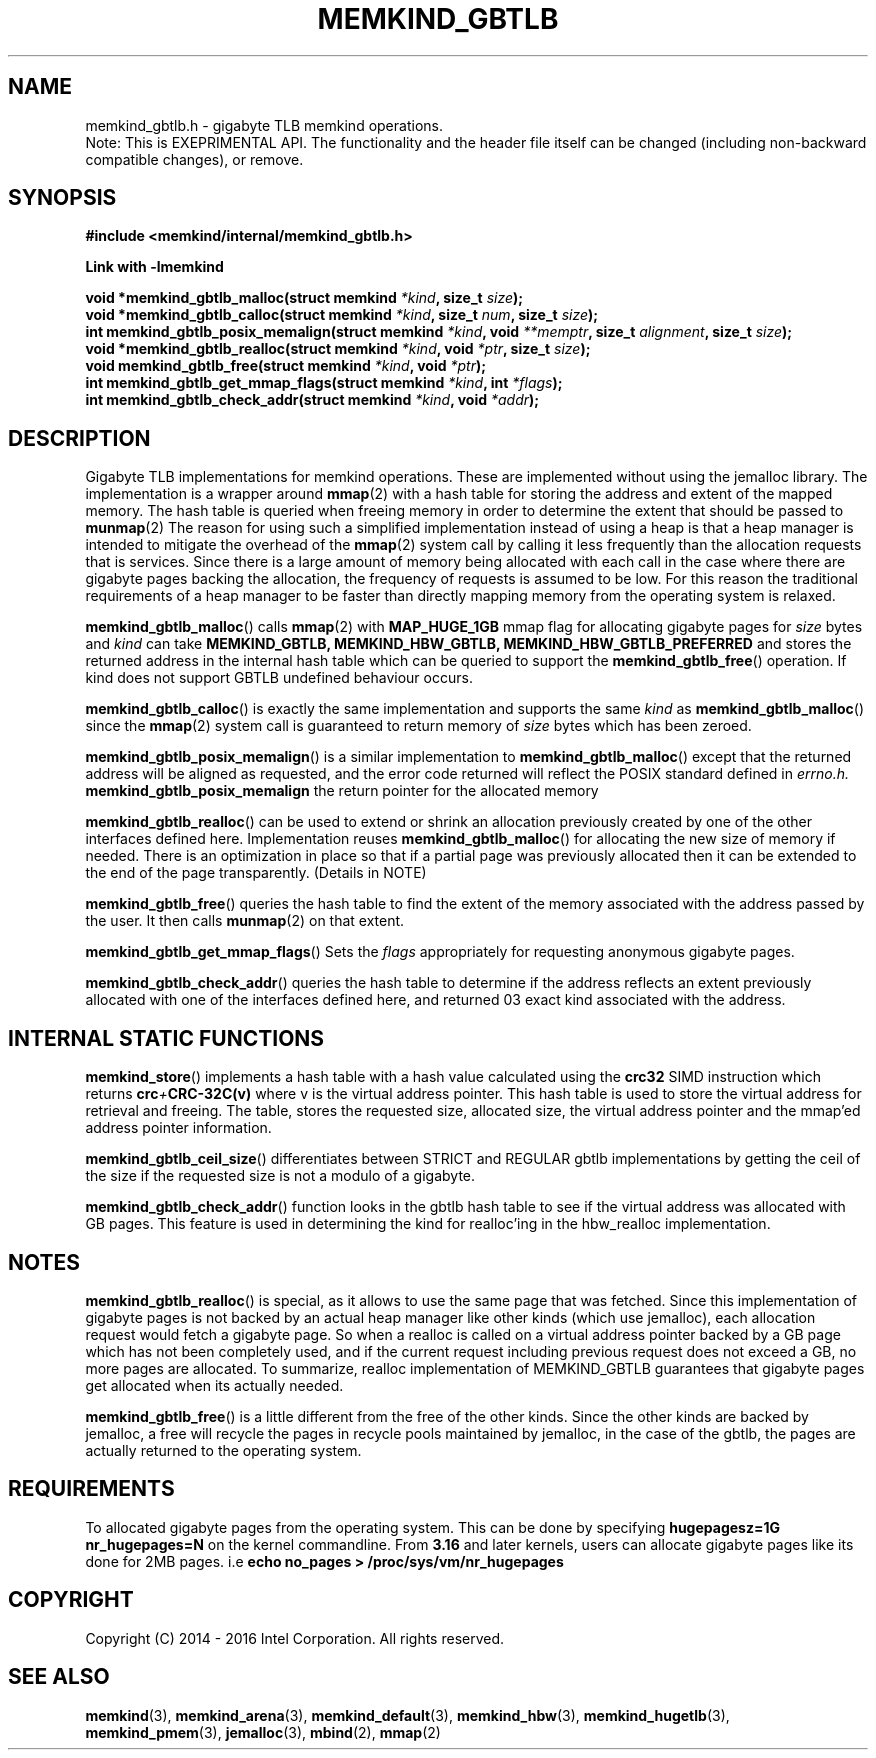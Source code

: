 .\"
.\" Copyright (C) 2014 - 2016 Intel Corporation.
.\" All rights reserved.
.\"
.\" Redistribution and use in source and binary forms, with or without
.\" modification, are permitted provided that the following conditions are met:
.\" 1. Redistributions of source code must retain the above copyright notice(s),
.\"    this list of conditions and the following disclaimer.
.\" 2. Redistributions in binary form must reproduce the above copyright notice(s),
.\"    this list of conditions and the following disclaimer in the documentation
.\"    and/or other materials provided with the distribution.
.\"
.\" THIS SOFTWARE IS PROVIDED BY THE COPYRIGHT HOLDER(S) ``AS IS'' AND ANY EXPRESS
.\" OR IMPLIED WARRANTIES, INCLUDING, BUT NOT LIMITED TO, THE IMPLIED WARRANTIES OF
.\" MERCHANTABILITY AND FITNESS FOR A PARTICULAR PURPOSE ARE DISCLAIMED.  IN NO
.\" EVENT SHALL THE COPYRIGHT HOLDER(S) BE LIABLE FOR ANY DIRECT, INDIRECT,
.\" INCIDENTAL, SPECIAL, EXEMPLARY, OR CONSEQUENTIAL DAMAGES (INCLUDING, BUT NOT
.\" LIMITED TO, PROCUREMENT OF SUBSTITUTE GOODS OR SERVICES; LOSS OF USE, DATA, OR
.\" PROFITS; OR BUSINESS INTERRUPTION) HOWEVER CAUSED AND ON ANY THEORY OF
.\" LIABILITY, WHETHER IN CONTRACT, STRICT LIABILITY, OR TORT (INCLUDING NEGLIGENCE
.\" OR OTHERWISE) ARISING IN ANY WAY OUT OF THE USE OF THIS SOFTWARE, EVEN IF
.\" ADVISED OF THE POSSIBILITY OF SUCH DAMAGE.
.\"
.TH "MEMKIND_GBTLB" 3 "2015-04-21" "Intel Corporation" "MEMKIND_GBTLB" \" -*- nroff -*-
.SH "NAME"
memkind_gbtlb.h \- gigabyte TLB memkind operations.
.br
Note: This is EXEPRIMENTAL API. The functionality and the header file itself can be changed (including non-backward compatible changes), or remove.
.SH "SYNOPSIS"
.nf
.B #include <memkind/internal/memkind_gbtlb.h>
.sp
.B Link with -lmemkind
.sp
.BI "void *memkind_gbtlb_malloc(struct memkind " "*kind" ", size_t " "size" );
.BI "void *memkind_gbtlb_calloc(struct memkind " "*kind" ", size_t " "num" ", size_t " "size" );
.BI "int memkind_gbtlb_posix_memalign(struct memkind " "*kind" ", void " "**memptr" ", size_t " "alignment" ", size_t " "size" );
.BI "void *memkind_gbtlb_realloc(struct memkind " "*kind" ", void " "*ptr" ", size_t " "size" );
.BI "void memkind_gbtlb_free(struct memkind " "*kind" ", void " "*ptr" );
.BI "int memkind_gbtlb_get_mmap_flags(struct memkind " "*kind" ", int " "*flags" );
.BI "int memkind_gbtlb_check_addr(struct memkind " "*kind" ", void " "*addr" );
.SH DESCRIPTION
Gigabyte TLB implementations for memkind operations.  These are
implemented without using the jemalloc library. The implementation is
a wrapper around
.BR mmap (2)
with a hash table for storing the address and extent of the mapped
memory. The hash table is queried when freeing memory in order to
determine the extent that should be passed to
.BR munmap (2)
The reason for using such a simplified implementation instead of using
a heap is that a heap manager is intended to mitigate the overhead of
the
.BR mmap (2)
system call by calling it less frequently than the allocation requests
that is services.  Since there is a large amount of memory being
allocated with each call in the case where there are gigabyte pages
backing the allocation, the frequency of requests is assumed to be
low.  For this reason the traditional requirements of a heap manager
to be faster than directly mapping memory from the operating system is
relaxed.
.PP
.BR memkind_gbtlb_malloc ()
calls
.BR mmap (2)
with
.BR MAP_HUGE_1GB
mmap flag for allocating gigabyte pages for
.I size
bytes and
.I kind
can take
.BI MEMKIND_GBTLB,
.BI MEMKIND_HBW_GBTLB,
.BI MEMKIND_HBW_GBTLB_PREFERRED
and stores the returned address
in the internal hash table which can be queried to support the
.BR memkind_gbtlb_free ()
operation. If kind does not support GBTLB undefined behaviour occurs.
.PP
.BR memkind_gbtlb_calloc ()
is exactly the same implementation and supports the same
.I kind
as
.BR memkind_gbtlb_malloc ()
since the
.BR mmap (2)
system call is guaranteed to return memory of
.IR size
bytes which has been zeroed.
.PP
.BR memkind_gbtlb_posix_memalign ()
is a similar implementation to
.BR memkind_gbtlb_malloc ()
except that the returned address will be aligned as requested, and the
error code returned will reflect the POSIX standard defined in
.IR errno.h.
.BR memkind_gbtlb_posix_memalign
the return pointer for the allocated memory
.PP
.BR memkind_gbtlb_realloc ()
can be used to extend or shrink an allocation previously created by
one of the other interfaces defined here. Implementation reuses
.BR memkind_gbtlb_malloc ()
for allocating the new size of memory if needed.
There is an optimization in place so that if a partial page was previously allocated then it can be extended to the end of the page transparently. (Details in NOTE)
.PP
.BR memkind_gbtlb_free ()
queries the hash table to find the extent of the memory associated
with the address passed by the user. It then calls
.BR munmap (2)
on that extent.
.PP
.BR memkind_gbtlb_get_mmap_flags ()
Sets the
.I flags
appropriately for requesting anonymous gigabyte pages.
.PP
.BR memkind_gbtlb_check_addr ()
queries the hash table to determine if the address reflects an
extent previously allocated with one of the interfaces defined
here, and returned 03 exact kind associated with the address.
.SH INTERNAL STATIC FUNCTIONS
.BR memkind_store ()
implements a hash table with a hash value calculated using the
.BI crc32
SIMD instruction which returns
.BI crc + CRC-32C(v)
where v is the virtual address pointer. This hash table is used to
store the virtual address for retrieval and freeing. The table,
stores the requested size, allocated size, the virtual address pointer
and the mmap'ed address pointer information.
.PP
.BR memkind_gbtlb_ceil_size ()
differentiates between STRICT and REGULAR gbtlb implementations by
getting the ceil of the size if the requested size is not a modulo
of a gigabyte.
.PP
.BR memkind_gbtlb_check_addr ()
function looks in the gbtlb hash table to see if the virtual address
was allocated with GB pages. This feature is used in determining the
kind for realloc'ing in the hbw_realloc implementation.

.SH NOTES
.BR memkind_gbtlb_realloc ()
is special, as it allows to use the same
page that was fetched. Since this implementation of gigabyte pages
is not backed by an actual heap manager like other kinds (which
use jemalloc), each allocation request would fetch a gigabyte page.
So when a realloc is called on a virtual address pointer backed by
a GB page which has not been completely used, and if the current
request including previous request does not exceed a GB, no more
pages are allocated. To summarize, realloc implementation of MEMKIND_GBTLB
guarantees that gigabyte pages get allocated when its actually needed.
.PP
.BR memkind_gbtlb_free ()
is a little different from the free of the other kinds. Since the other
kinds are backed by jemalloc, a free will recycle the pages in recycle
pools maintained by jemalloc, in the case of the gbtlb, the pages are actually
returned to the operating system.
.SH REQUIREMENTS
To allocated gigabyte pages from the operating system. This can be done
by specifying
.BI "hugepagesz=1G nr_hugepages=N"
on  the kernel commandline. From
.BR 3.16
and later kernels, users can allocate gigabyte pages like its done for
2MB pages. i.e
.BI "echo no_pages > /proc/sys/vm/nr_hugepages"

.SH "COPYRIGHT"
Copyright (C) 2014 - 2016 Intel Corporation. All rights reserved.
.SH "SEE ALSO"
.BR memkind (3),
.BR memkind_arena (3),
.BR memkind_default (3),
.BR memkind_hbw (3),
.BR memkind_hugetlb (3),
.BR memkind_pmem (3),
.BR jemalloc (3),
.BR mbind (2),
.BR mmap (2)
